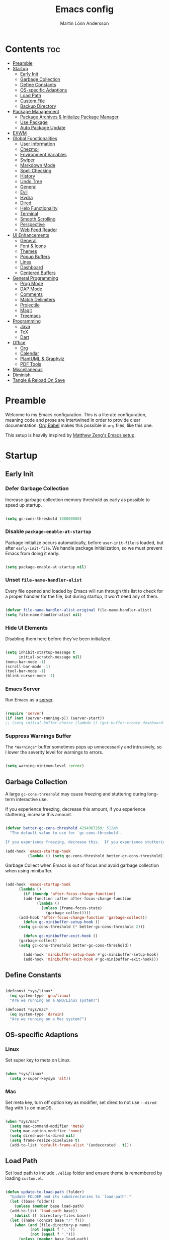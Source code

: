 #+TITLE: Emacs config
#+AUTHOR: Martin Lönn Andersson
#+PROPERTY: header-args:emacs-lisp :tangle ./init.el

* Contents :toc:
- [[#preamble][Preamble]]
- [[#startup][Startup]]
  - [[#early-init][Early Init]]
  - [[#garbage-collection][Garbage Collection]]
  - [[#define-constants][Define Constants]]
  - [[#os-specific-adaptions][OS-specific Adaptions]]
  - [[#load-path][Load Path]]
  - [[#custom-file][Custom File]]
  - [[#backup-directory][Backup Directory]]
- [[#package-management][Package Management]]
  - [[#package-archives--initialize-package-manager][Package Archives & Initialize Package Manager]]
  - [[#use-package][Use Package]]
  - [[#auto-package-update][Auto Package Update]]
- [[#exwm][EXWM]]
- [[#global-functionalities][Global Functionalities]]
  - [[#user-information][User Information]]
  - [[#chezmoi][Chezmoi]]
  - [[#environment-variables][Environment Variables]]
  - [[#swiper][Swiper]]
  - [[#markdown-mode][Markdown Mode]]
  - [[#spell-checking][Spell Checking]]
  - [[#history][History]]
  - [[#undo-tree][Undo Tree]]
  - [[#general][General]]
  - [[#evil][Evil]]
  - [[#hydra][Hydra]]
  - [[#dired][Dired]]
  - [[#help-functionality][Help Functionality]]
  - [[#terminal][Terminal]]
  - [[#smooth-scrolling][Smooth Scrolling]]
  - [[#perspective][Perspective]]
  - [[#web-feed-reader][Web Feed Reader]]
- [[#ui-enhancements][UI Enhancements]]
  - [[#general-1][General]]
  - [[#font--icons][Font & Icons]]
  - [[#themes][Themes]]
  - [[#popup-buffers][Popup Buffers]]
  - [[#lines][Lines]]
  - [[#dashboard][Dashboard]]
  - [[#centered-buffers][Centered Buffers]]
- [[#general-programming][General Programming]]
  - [[#prog-mode][Prog Mode]]
  - [[#dap-mode][DAP Mode]]
  - [[#comments][Comments]]
  - [[#match-delimiters][Match Delimiters]]
  - [[#projectile][Projectile]]
  - [[#magit][Magit]]
  - [[#treemacs][Treemacs]]
- [[#programming][Programming]]
  - [[#java][Java]]
  - [[#tex][TeX]]
  - [[#dart][Dart]]
- [[#office][Office]]
  - [[#org][Org]]
  - [[#calendar][Calendar]]
  - [[#plantuml--graphviz][PlantUML & Graphviz]]
  - [[#pdf-tools][PDF Tools]]
- [[#miscellaneous][Miscellaneous]]
- [[#diminish][Diminish]]
- [[#tangle--reload-on-save][Tangle & Reload On Save]]

* Preamble

Welcome to my Emacs configuration. This is a literate configuration, meaning code and prose are intertwined in order to provide clear documentation. [[https://orgmode.org/worg/org-contrib/babel/][Org Babel]] makes this possible in =org= files, like this one.

This setup is heavily inspired by [[https://github.com/MatthewZMD/.emacs.d][Matthew Zeng's Emacs setup]].

* Startup
** Early Init
*** Defer Garbage Collection

Increase garbage collection memory threshold as early as possible to speed up startup.

#+begin_src emacs-lisp :tangle ./early-init.el

  (setq gc-cons-threshold 100000000)

#+end_src

*** Disable =package-enable-at-startup=

Package initialize occurs automatically, before =user-init-file= is loaded, but after =early-init-file=. We handle package initialization, so we must prevent Emacs from doing it early.

#+begin_src emacs-lisp

  (setq package-enable-at-startup nil)

#+end_src

*** Unset =file-name-handler-alist=

Every file opened and loaded by Emacs will run through this list to check for a proper handler for the file, but during startup, it won’t need any of them.

#+begin_src emacs-lisp

  (defvar file-name-handler-alist-original file-name-handler-alist)
  (setq file-name-handler-alist nil)

#+end_src

*** Hide UI Elements

Disabling them here before they've been initialized.

#+begin_src emacs-lisp :tangle ./early-init.el

  (setq inhibit-startup-message t
        initial-scratch-message nil)
  (menu-bar-mode -1)
  (scroll-bar-mode -1)
  (tool-bar-mode -1)
  (blink-cursor-mode -1)

#+end_src

*** Emacs Server

Run Emacs as a [[https://www.gnu.org/software/emacs/manual/html_node/emacs/Emacs-Server.html][server]].

#+begin_src emacs-lisp :tangle ./early-init.el

  (require 'server)
  (if (not (server-running-p)) (server-start))
  ;; (setq initial-buffer-choice (lambda () (get-buffer-create dashboard-buffer-name)))

#+end_src
*** Suppress Warnings Buffer

The =*Warnings*= buffer sometimes pops up unnecessarily and intrusively, so I lower the severity level for warnings to errors.

#+begin_src emacs-lisp

  (setq warning-minimum-level :error)

#+end_src

** Garbage Collection

A large ~gc-cons-threshold~ may cause freezing and stuttering during long-term interactive use.

If you experience freezing, decrease this amount, if you experience stuttering, increase this amount.

#+begin_src emacs-lisp

  (defvar better-gc-cons-threshold 4294967269; 512mb
    "The default value to use for `gc-cons-threshold'.

  If you experience freezing, decrease this.  If you experience stuttering, increase this.")

  (add-hook 'emacs-startup-hook
            (lambda () (setq gc-cons-threshold better-gc-cons-threshold)))

#+end_src

Garbage Collect when Emacs is out of focus and avoid garbage collection when using minibuffer.

#+begin_src emacs-lisp

  (add-hook 'emacs-startup-hook
        (lambda ()
          (if (boundp 'after-focus-change-function)
          (add-function :after after-focus-change-function
                (lambda ()
                  (unless (frame-focus-state)
                    (garbage-collect))))
        (add-hook 'after-focus-change-function 'garbage-collect))
          (defun gc-minibuffer-setup-hook ()
        (setq gc-cons-threshold (* better-gc-cons-threshold 2)))

          (defun gc-minibuffer-exit-hook ()
        (garbage-collect)
        (setq gc-cons-threshold better-gc-cons-threshold))

          (add-hook 'minibuffer-setup-hook #'gc-minibuffer-setup-hook)
          (add-hook 'minibuffer-exit-hook #'gc-minibuffer-exit-hook)))

#+end_src

** Define Constants

#+begin_src emacs-lisp

  (defconst *sys/linux*
    (eq system-type 'gnu/linux)
    "Are we running on a GNU/Linux system?")

  (defconst *sys/mac*
    (eq system-type 'darwin)
    "Are we running on a Mac system?")

#+end_src

** OS-specific Adaptions
*** Linux

Set super key to meta on Linux.

#+begin_src emacs-lisp

  (when *sys/linux*
    (setq x-super-keysym 'alt))

#+end_src

*** Mac

Set meta key, turn off option key as modifier, set dired to not use ~--dired~ flag with ~ls~ on macOS.

#+begin_src emacs-lisp

  (when *sys/mac*
    (setq mac-command-modifier 'meta)
    (setq mac-option-modifier 'none)
    (setq dired-use-ls-dired nil)
    (setq frame-resize-pixelwise t)
    (add-to-list 'default-frame-alist '(undecorated . t)))

#+end_src

** Load Path

Set load path to include ~./elisp~ folder and ensure theme is remembered by loading ~custom.el~.

#+begin_src emacs-lisp

  (defun update-to-load-path (folder)
    "Update FOLDER and its subdirectories to `load-path'."
    (let ((base folder))
      (unless (member base load-path)
    (add-to-list 'load-path base))
      (dolist (f (directory-files base))
    (let ((name (concat base "/" f)))
      (when (and (file-directory-p name)
             (not (equal f ".."))
             (not (equal f ".")))
        (unless (member base load-path)
          (add-to-list 'load-path name)))))))

  (update-to-load-path (expand-file-name "elisp" user-emacs-directory))

  (load-file "~/.emacs.d/custom.el")

#+end_src

** Custom File

Customize-based settings should live in ~custom.el~ file.

#+begin_src emacs-lisp

  (setq custom-file "~/.emacs.d/custom.el")
  (load custom-file 'noerror)

#+end_src

** Backup Directory

Set backup directory location.

#+begin_src emacs-lisp

  (setq backup-directory-alist
    `((".*" . ,temporary-file-directory)))
  (setq auto-save-file-name-transforms
    `((".*" ,temporary-file-directory t)))

#+end_src

* Package Management
** Package Archives & Initialize Package Manager

Set up MELPA, ELPA and Non-GNU ELPA and initialize the package manager.

#+begin_src emacs-lisp

  (setq package-archives
    '(("melpa" . "https://melpa.org/packages/")
      ("elpa" . "https://elpa.gnu.org/packages/")
      ("nongnu" . "https://elpa.nongnu.org/nongnu/")
      ("melpa-stable" . "https://stable.melpa.org/packages/")
      ("gnu-devel" . "https://elpa.gnu.org/devel/")
      ("nongnu-devel" . "https://elpa.nongnu.org/nongnu-devel/")))

  (package-initialize)

#+end_src
** Use Package

A nicer way to set up packages with [[https://github.com/jwiegley/use-package][use-package]]. Make sure =use-package= is installed, refresh package contents, always ensure packages are installed and turn on verbose logging.

#+begin_src emacs-lisp

  ;; ensure use-package is installed
  (unless (package-installed-p 'use-package)
    (package-refresh-contents)
    (package-install 'use-package))

  (require 'use-package)
  (setq
   use-package-always-ensure t
   use-package-verbose t)

#+end_src

** Auto Package Update

Automatically update packages every seven days with [[https://github.com/rranelli/auto-package-update.el][auto-package-update]].

#+begin_src emacs-lisp

  (use-package auto-package-update
    :if (not (daemonp))
    :custom
    (auto-package-update-interval 7) ;; in days
    (auto-package-update-prompt-before-update t)
    (auto-package-update-delete-old-versions t)
    (auto-package-update-hide-results t)
    :config
    (auto-package-update-maybe))

#+end_src
* EXWM

#+begin_src emacs-lisp

  (when *sys/linux*
    (use-package exwm
      :config
      ;; start ido mode for ...
      (ido-mode 1)

      (require 'exwm) ;; load EXWM.

      ;; fix problems with ido
      (require 'exwm-config)
      (exwm-config-ido)

      (defun my/exwm-update-class ()
        (exwm-workspace-rename-buffer exwm-class-name))

      ;; update buffer titles to the application name
      (add-hook 'exwm-update-class-hook #'my/exwm-update-class)

      ;; set initial number of workspaces
      (setq exwm-workspace-number 5)

      (setq exwm-input-global-keys
            '(?\C-x
              ?\C-u
              ?\C-h
              ?\M-x
              ?\C-\M-j
              ?\A-\ ))

      ;; window switching
      (exwm-input-set-key (kbd "A-k") 'evil-window-up)
      (exwm-input-set-key (kbd "A-j") 'evil-window-down)
      (exwm-input-set-key (kbd "A-l") 'evil-window-right)
      (exwm-input-set-key (kbd "A-h") 'evil-window-left)

      ;; workspace switching

      ;; toggle char/line mode
      (exwm-input-set-key (kbd "A-q") 'exwm-reset)

      (defun launch-terminal ()
        (interactive)
        (start-process-shell-command "wezterm" nil "wezterm"))

      (defun launch-browser ()
        (interactive)
        (start-process-shell-command "qutebrowser" nil "qutebrowser"))

      (defun launch-application (command)
        (interactive (list (read-shell-command "$ ")))
        (start-process-shell-command command nil command))

      (defun lock-screen ()
        (interactive)
        (start-process "" nil "/usr/bin/slock"))

      ;; launch terminal
      (exwm-input-set-key (kbd "A-<return>") 'launch-terminal)

      ;; launch browser
      (global-unset-key "C-S-<return>")
      (exwm-input-set-key (kbd "C-S-<return>") 'launch-browser)

      ;; launch application
      (exwm-input-set-key (kbd "M-SPC")  'launch-application)

      ;; lock screen
      (exwm-input-set-key (kbd "C-A-q")  'lock-screen)

      ;; enable exwm
      (exwm-enable)))

#+end_src

* Global Functionalities
** User Information

#+begin_src emacs-lisp

  (setq user-full-name "Martin Lönn Andersson")
  (setq user-mail-address "mlonna@pm.me")

#+end_src
** Chezmoi

I manage my dotfiles with [[https://github.com/tuh8888/chezmoi.el][chezmoi]], and this package provides some useful functions for this.

#+begin_src emacs-lisp

  (use-package chezmoi)

#+end_src

** Environment Variables

Get environment variables from shell with [[https://github.com/purcell/exec-path-from-shell][exec-path-from-shell]].

#+begin_src emacs-lisp

  (use-package exec-path-from-shell
    :config
    ;; which environment variables to import
    (dolist (var '("LANG" "LC_ALL"))
      (add-to-list 'exec-path-from-shell-variables var))
    (exec-path-from-shell-initialize))

#+end_src

** Swiper

[[https://github.com/abo-abo/swiper/tree/master][Swiper]] provides search functionality.

#+begin_src emacs-lisp

  (use-package swiper :diminish)

#+end_src

** Markdown Mode

The [[https://jblevins.org/projects/markdown-mode/][Markdown Mode]] package provides better markdown support.

#+begin_src emacs-lisp

    (use-package markdown-mode :defer t)

#+end_src

** Spell Checking

To spell check files, I use =flyspell= and =hunspell= in order to spell check in both Swedish and English.

*Prerequisites*:

1. Install [[https://github.com/hunspell/hunspell][hunspell]].
2. Install dictionary files.
3. Create a personal dictionary file, e.g. =~/.hunspell_personal=.

#+begin_src emacs-lisp

  (use-package flyspell
    :diminish flyspell-mode
    :hook
    ((markdown-mode org-mode text-mode) . flyspell-mode)
    (prog-mode . flyspell-prog-mode)
    :bind
    ("C-l" . flyspell-auto-correct-previous-word)
    :config
    (with-eval-after-load "ispell"
      (setenv "LANG" "en_US.UTF-8")
      (setenv "LC_ALL" "en_US.UTF-8")
      (setq ispell-program-name "hunspell"
            ispell-local-dictionary "sv_SE"
            ispell-local-dictionary-alist
            '(("sv_SE" "[[:alpha:]]" "[^[:alpha:]]" "[']" nil ("-d" "sv_SE,en_US") nil utf-8))
            ispell-hunspell-dictionary-alist ispell-local-dictionary-alist
            ispell-personal-dictionary "~/resources/spelling/.hunspell_personal")))

#+end_src

** History

#+begin_src emacs-lisp

  ;; save text entered in minibuffer prompts
  (setq history-length 25)
  (savehist-mode 1)

  ;; save cursor position in files
  (save-place-mode 1)

  ;; remember recently edited files
  (recentf-mode 1)

  ;; auto reload non-file buffers
  (setq global-auto-revert-non-file-buffers t)

#+end_src

** Undo Tree

[[https://www.emacswiki.org/emacs/UndoTree][Undo Tree]] treats undo history as a branching tree of changes.

#+begin_src emacs-lisp

  (use-package undo-tree
    :defer t
    :diminish undo-tree-mode
    :init (global-undo-tree-mode)
    :custom
    (undo-tree-visualizer-diff t)
    (undo-tree-history-directory-alist `(("." . ,(expand-file-name ".backup" user-emacs-directory))))
    (undo-tree-visualizer-timestamps t))

#+end_src

** General

An easier way to set keybindings is with [[https://github.com/noctuid/general.el][general]].

#+begin_src emacs-lisp

  (use-package general
    :config
    ;; leader key for hydras
    (general-create-definer my/leader-keys
      :keymaps '(normal visual emacs)
      :prefix ","
      :global-prefix ",")

    ;; make esc quit prompts
    (general-define-key
     "<escape>" 'keyboard-escape-quit)

    (general-define-key
     "C-=" #'text-scale-increase
     "C-+" #'text-scale-increase
     "C--" #'text-scale-decrease))

#+end_src

** Evil

[[https://github.com/emacs-evil/evil][Evil]] provides Vi emulation for Emacs, as well as surround functionality with [[https://github.com/emacs-evil/evil-surround][evil-surround]].

#+begin_src emacs-lisp

  (use-package evil
    :diminish
    :demand t
    :bind
    ("C-z" . evil-local-mode)

    (:map evil-normal-state-map
          ("C-w h" . evil-window-left)
          ("C-w j" . evil-window-down)
          ("C-w k" . evil-window-up)
          ("C-w l" . evil-window-right))

    :hook
    (evil-mode . my/evil-hook)

    :init
    (setq evil-want-integration t
          evil-want-keybinding nil
          evil-want-C-u-scroll t
          evil-want-C-i-jump nil
          evil-search-module 'evil-search)

    :config
    (defun my/evil-hook () ; modes to disable evil in
      (dolist (mode '(custom-mode
                      eshell-mode
                      git-rebase-mode
                      erc-mode
                      term-mode
                      ansi-term-mode))
        (add-to-list 'evil-emacs-state-modes mode)))

    (evil-mode +1)

    ;; move on visual lines unless a count is involved
    (with-eval-after-load 'evil
      (evil-define-motion evil-next-line (count)
        "Move the cursor COUNT screen lines down."
        :type line
        (let ((line-move-visual (unless count t)))
          (evil-line-move (or count 1))))

      (evil-define-motion evil-previous-line (count)
        "Move the cursor COUNT lines up."
        :type line
        (let ((line-move-visual (unless count t)))
          (evil-line-move (- (or count 1))))))

    :custom
    (evil-undo-system 'undo-tree)

    ;; horizontal movement crosses lines
    (evil-cross-lines t))

  ;; more vim keybindings (in non-file buffers)
  (use-package evil-collection
    :after evil
    :diminish evil-collection-unimpaired-mode
    :config
    (evil-collection-init))

  ;; even even more vim keybindings (adds surround functionality)
  (use-package evil-surround
    :config
    (global-evil-surround-mode +1))

#+end_src

** Hydra

[[https://github.com/abo-abo/hydra][Hydra]] provides temporary command buffers.

#+begin_src emacs-lisp

  (use-package hydra
    :config
    (my/leader-keys
      "t" '(hydra-theme/body :which-key "choose theme")
      "r" '(hydra-window/body :which-key "resize window")
      "s" '(hydra-text-scale/body :which-key "scale text")
      "a" '(org-agenda :which-key "open org agenda")
      "c" '(my/custom-open-calendar :which-key "open calendar")))

#+end_src

*** Choose Theme

#+begin_src emacs-lisp

  (defhydra hydra-theme (:timeout 4)
    "choose theme"
    ("l" (my/enable-theme 'standard-light) "standard-light")
    ("v" (my/enable-theme 'modus-vivendi) "modus-vivendi")
    ("t" (my/enable-theme 'doom-tokyo-night) "tokyo night")
    ("f" nil "finished" :exit t))

  (defun my/disable-all-themes ()
    "Disable all active themes."
    (dolist (theme custom-enabled-themes)
      (disable-theme theme)))

  (defun my/enable-theme (theme)
    "Enable the specified THEME and disable all other themes."
    (my/disable-all-themes)
    (load-theme theme t)
    (customize-save-variable 'my-chosen-theme theme))

  (add-hook 'after-init-hook
            (lambda ()
              (if (boundp 'my-chosen-theme)
                  (my/enable-theme my-chosen-theme)
                (my/enable-theme 'modus-vivendi))))

#+end_src

*** Resize Window

#+begin_src emacs-lisp

  (defhydra hydra-window (:timeout 4)
    "resize window"
    ("h" (window-width-decrease) "decrease width")
    ("j" (window-height-increase) "increase height")
    ("k" (window-height-decrease) "decrease height")
    ("l" (window-width-increase) "increase width")
    ("f" nil "finished" :exit t))

  ;; resizes the window width based on the input
  (defun resize-window-width (w)
    "Resizes the window width based on W."
    (interactive (list (if (> (count-windows) 1)
                           (read-number "Set the current window width in [1~9]x10%: ")
                         (error "You need more than 1 window to execute this function!"))))
    (message "%s" w)
    (window-resize nil (- (truncate (* (/ w 10.0) (frame-width))) (window-total-width)) t))

  ;; resizes the window height based on the input
  (defun resize-window-height (h)
    "Resizes the window height based on H."
    (interactive (list (if (> (count-windows) 1)
                           (read-number "Set the current window height in [1~9]x10%: ")
                         (error "You need more than 1 window to execute this function!"))))
    (message "%s" h)
    (window-resize nil (- (truncate (* (/ h 10.0) (frame-height))) (window-total-height)) nil))

  (defun resize-window (width delta)
    "Resize the current window's size.  If WIDTH is non-nil, resize width by some DELTA."
    (if (> (count-windows) 1)
        (window-resize nil delta width)
      (error "You need more than 1 window to execute this function!")))

  ;; shorcuts for window resize width and height
  (defun window-width-increase ()
    (interactive)
    (resize-window t 5))

  (defun window-width-decrease ()
    (interactive)
    (resize-window t -5))

  (defun window-height-increase ()
    (interactive)
    (resize-window nil 5))

  (defun window-height-decrease ()
    (interactive)
    (resize-window nil -5))

#+end_src

*** Scale Text

#+begin_src emacs-lisp

  (defhydra hydra-text-scale (:timeout 4)
    "scale text"
    ("j" text-scale-increase "in")
    ("k" text-scale-decrease "out")
    ("f" nil "finished" :exit t))

#+end_src

** Dired

#+begin_src emacs-lisp

  (use-package dired
    :ensure nil
    :commands (dired dired-jump)
    :hook (dired-mode . (lambda () (dired-hide-details-mode)))
    :bind ("C-x C-j" . dired-jump)
    :custom
    (dired-free-space nil)
    :config
    (when *sys/mac*
      (setq insert-directory-program "gls"))
    (setq dired-listing-switches "-lAX --group-directories-first")
    (evil-collection-define-key 'normal 'dired-mode-map
      "h" 'dired-up-directory
      "l" 'dired-find-file)
    (use-package nerd-icons-dired ; use nerd icons in dired
      :diminish
      :hook
      (dired-mode . nerd-icons-dired-mode)))

#+end_src

** Help Functionality
*** Counsel and Ivy

[[https://github.com/abo-abo/swiper][Counsel and Ivy]] provide generic completion and enhanced versions of common Emacs commands.

#+begin_src emacs-lisp

  ;; helpful ui additions
  (use-package counsel
    :diminish
    :bind
    ("M-x" . counsel-M-x)
    ("C-S-j" . counsel-switch-buffer)
    ("C-x C-f" . counsel-find-file)

    :config
    (counsel-mode +1))

  (use-package ivy
    :diminish
    :bind
    ("C-s" . swiper)
    (:map ivy-switch-buffer-map
          ("C-d" . ivy-switch-buffer-kill))
    (:map ivy-reverse-i-search-map
          ("C-d" . ivy-reverse-i-search-kill))

    :config
    (ivy-mode 1)
    ;; hide "^" from ivy minibuffer
    (setq ivy-initial-inputs-alist nil))

  ;; helpful information for functions in minibuffers
  (use-package ivy-rich
    :init
    (ivy-rich-mode 1))

  ;; command history for ivy
  (use-package prescient)

  ;; ivy integration for prescient
  (use-package ivy-prescient
    :init
    (ivy-prescient-mode 1))

#+end_src

*** Helpful

A more detailed help buffer with [[https://github.com/Wilfred/helpful][helpful]].

#+begin_src emacs-lisp

  ;; more detailed help pages
  (use-package helpful
    :custom
    (counsel-describe-function-function #'helpful-callable)
    (counsel-describe-variable-function #'helpful-variable)
    :bind
    ([remap describe-function] . counsel-describe-function)
    ([remap describe-command] . helpful-command)
    ([remap describe-variable] . counsel-describe-variable)
    ([remap describe-key] . helpful-key))

#+end_src

*** Which Key

[[https://github.com/justbur/emacs-which-key][Which Key]] displays available keybindings in a popup buffer.

#+begin_src emacs-lisp

  ;; display help for next command keystroke
  (use-package which-key
    :diminish
    :config
    (which-key-mode 1))

#+end_src

** Terminal

A better terminal emulation with [[https://github.com/akermu/emacs-libvterm][vterm]].

#+begin_src emacs-lisp

  (use-package vterm
    :commands vterm
    :bind ("C-x t" . vterm)
    :custom
    (term-prompt-regexp "^[^#$%>\n]*[#$%>] *")
    (vterm-shell "zsh")
    (vterm-max-scrollback 10000))

#+end_src

** Smooth Scrolling

#+begin_src emacs-lisp

  (setq scroll-step 1
        scroll-margin 1
        scroll-conservatively 101
        scroll-up-aggressively 0.01
        scroll-down-aggressively 0.01
        auto-window-vscroll nil
        fast-but-imprecise-scrolling nil
        mouse-wheel-scroll-amount '(1 ((shift) . 1))
        mouse-wheel-progressive-speed nil
        hscroll-step 1
        hscroll-margin 1)

#+end_src

** Perspective

Workspaces: [[https://github.com/nex3/perspective-el][perspective]].

#+begin_src emacs-lisp

  (use-package perspective
    :hook (persp-created . dashboard-open)
    :bind
    ("C-M-j" . persp-counsel-switch-buffer)
    ("C-M-b" . persp-switch)
    :custom
    (persp-mode-prefix-key (kbd "C-c M-p"))
    :init
    (persp-mode))

  (use-package persp-projectile
    :after perspective)

#+end_src
** Web Feed Reader

[[https://github.com/skeeto/elfeed][Elfeed]] is an extensible web feed reader.

#+begin_src emacs-lisp

  (use-package elfeed
    :config
    (global-set-key (kbd "C-x w") 'elfeed)
    (setq elfeed-feeds
          '("https:/sachachua.com/blog/category/emacs/feed/"
            "https://systemcrafters.net/rss/news.xml")))

#+end_src
* UI Enhancements
** General

#+begin_src emacs-lisp

  ;; display right and left fringe
  (fringe-mode '(8 . 8))

  ;; turn off blinking cursor
  (blink-cursor-mode 0)

  ;; show column number in status bar
  (column-number-mode)

  ;; soft-wrap text
  (global-visual-line-mode t)

  ;; tabs are four spaces
  (setq-default tab-width 4
                indent-tabs-mode nil)

#+end_src

** Font & Icons

#+begin_src emacs-lisp

  (when *sys/linux*
    (add-to-list 'default-frame-alist '(font . "Jetbrains Mono-13")))

  (when *sys/mac*
    (add-to-list 'default-frame-alist '(font . "Jetbrains Mono-15")))

#+end_src

*Prerequisite*: Install nerd icons with =M-x nerd-icons-install-fonts=.

#+begin_src emacs-lisp

  (use-package nerd-icons)

#+end_src

** Themes

#+begin_src emacs-lisp

  (use-package standard-themes)

  (use-package doom-themes)

  (use-package modus-themes)

  ;; disable border around modelines
  (custom-set-faces
   '(mode-line ((t (:box nil))))
   '(mode-line-inactive ((t (:box nil)))))

#+end_src

** Popup Buffers

Popup buffers with [[https://github.com/karthink/popper][popper]].

#+begin_src emacs-lisp

  (use-package popper
    :bind
    ("C-å"   . popper-toggle)
    ("M-å"   . popper-cycle)
    ("C-M-å" . popper-toggle-type)
    ("C-x d" . popper-kill-latest-popup)
    :init
    (setq popper-reference-buffers
      '("\\*Messages\\*"
        "\\*Warnings\\*"
        "\\*Compile-Log\\*"
        "^\\*compilation.*\\*$" comint-mode
        "Output\\*$"
        help-mode
        helpful-mode
        compilation-mode
        "\\*Async Shell Command\\*"
        "^\\*eshell.*\\*$" eshell-mode
        "^\\*shell.*\\*$"  shell-mode
        "^\\*term.*\\*$"   term-mode
        "^\\*vterm.*\\*$"  vterm-mode
        "^\\*ansi-term.*\\*$"  ansi-term-mode
        "^\\*tex-shell.*\\*$"
        "^\\*Flycheck.*\\*$"
        "^\\*Buffer List*\\*$"
        "^\\*LSP Error List*\\*$"
        "^\\*Dart Run out*\\*$"
        "^magit:.*$"
        "^\\*.*Agenda.*\\*$"))
    :config
    (setq popper-group-function #'popper-group-by-perspective
          popper-mode-line " POP "
          popper-window-height 20)
    (popper-mode 1)
    (popper-echo-mode 1))

#+end_src

** Lines

Turn on relative line numbers for text modes.

#+begin_src emacs-lisp

  (dolist (hook '(fundamental-mode conf-mode-hook prog-mode-hook text-mode-hook markdown-mode-hook org-mode-hook))
    (add-hook hook 'display-line-numbers-mode)
    )

  (setq display-line-numbers-type 'relative
        display-line-numbers-width-start t
        )

#+end_src

** Dashboard

The [[https://github.com/emacs-dashboard/emacs-dashboard][Dashboard]] package displays a customizable dashboard.

#+begin_src emacs-lisp

  (defun my/custom-open-org-agenda ()
    (interactive)
    (org-agenda nil "s"))


  (use-package dashboard
    :demand t
    :diminish (dashboard-mode page-break-lines-mode)
    :custom-face
    (dashboard-items-face ((t (:weight normal))))
    :custom
    (dashboard-startupify-list '(dashboard-insert-banner
                                 dashboard-insert-newline
                                 dashboard-insert-banner-title
                                 dashboard-insert-init-info
                                 dashboard-insert-newline
                                 dashboard-insert-items))
    (dashboard-items '((bookmarks . 7)
                       (projects . 5)))
    :config
    (dashboard-setup-startup-hook)

    (setq dashboard-center-content t
          dashboard-display-icons-p t
          dashboard-icon-type 'nerd-icons
          dashboard-set-file-icons t
          dashboard-projects-backend 'projectile
          dashboard-projects-switch-function 'projectile-persp-switch-project))

  ;; hook dashboard-open to creation of new frame
  (add-hook 'after-make-frame-functions
          (lambda (frame)
            (with-selected-frame frame
              (dashboard-open))))


#+end_src

** Centered Buffers

[[https://github.com/mpwang/perfect-margin][perfect-margin]] makes some buffers centered.

#+begin_src emacs-lisp

  (use-package perfect-margin
    :diminish
    :custom
    (perfect-margin-visible-width 100)
    :config
    (perfect-margin-mode t)
    (setq perfect-margin-ignore-modes
          '(dired-mode)))

#+end_src

* General Programming
** Prog Mode

#+begin_src emacs-lisp

  (use-package prog-mode
    :ensure nil
    :mode ("\\.edn\\'" "\\.lua\\'"))

#+end_src
** DAP Mode

#+begin_src emacs-lisp


#+end_src

** Comments

Nice commenting functionality with [[https://github.com/redguardtoo/evil-nerd-commenter][evil-nerd-commenter]].

#+begin_src emacs-lisp

  (use-package evil-nerd-commenter
    :bind ("M-/" . evilnc-comment-or-uncomment-lines))

#+end_src

** Match Delimiters

Match delimiters with [[https://github.com/Fanael/rainbow-delimiters][rainbow-delimiters]].

#+begin_src emacs-lisp

  (use-package rainbow-delimiters
    :hook (prog-mode . (lambda () (rainbow-delimiters-mode))))

#+end_src

** Projectile

Keep track of projects with [[https://github.com/bbatsov/projectile][Projectile]].

#+begin_src emacs-lisp

  (use-package projectile
    :diminish
    :custom (projectile-completion-system 'ivy)
    :bind-keymap
    ("C-c p" . projectile-command-map)
    :init
    (setq projectile-switch-project-action #'projectile-dired)
    :config
    (projectile-mode 1)
    (setq projectile-ignored-projects '("~/.cfg" "~/.emacs.d" "~/Projects/pathfinder")
          projectile-track-known-projects-automatically nil)

    (use-package counsel-projectile
      :config (counsel-projectile-mode 1)))

#+end_src

** Magit

[[https://magit.vc/][Magit]]: a complete text-based user interface to Git.

#+begin_src emacs-lisp

  (use-package magit
    :custom
    (magit-display-buffer-function #'magit-display-buffer-same-window-except-diff-v1)
    :bind
    ("C-x m" . magit-status))

#+end_src

#+RESULTS:
** Treemacs

#+begin_src emacs-lisp

  (with-eval-after-load 'treemacs
    (treemacs-resize-icons 15))

#+end_src

* Programming
** Java

#+begin_src emacs-lisp

#+end_src

** TeX

[[https://www.gnu.org/software/auctex/][AUCTeX]], an extensible package for writing and formatting TeX files. It supports many different TeX macro packages, including AMS-TEX, LaTeX, Texinfo, ConTEXt, and docTEX (dtx files).

*Prerequisite*: Install [[https://www.tug.org/texlive/quickinstall.html][TeX Live]].

#+begin_src emacs-lisp

  (use-package tex
    :ensure auctex
    :defer t
    :custom
    (TeX-auto-save t)
    (TeX-parse-self t)
    (TeX-master nil)
    ;; to use pdfview with auctex
    (TeX-view-program-selection '((output-pdf "pdf-tools"))
                               TeX-source-correlate-start-server t)
    (TeX-view-program-list '(("pdf-tools" "TeX-pdf-tools-sync-view")))
    (TeX-after-compilation-finished-functions #'TeX-revert-document-buffer)
    :hook
    (LaTeX-mode . (lambda ()
                    (turn-on-reftex)
                    (reftex-isearch-minor-mode)
                    (setq reftex-plug-into-AUCTeX t
                          TeX-PDF-mode t
                          TeX-source-correlate-method 'synctex
                          TeX-source-correlate-start-server t))))

#+end_src
** Dart

#+begin_src emacs-lisp

  (setq package-selected-packages
    '(dart-mode lsp-mode lsp-dart lsp-treemacs flycheck company
      ;; Optional packages
      lsp-ui company hover))

  (when (cl-find-if-not #'package-installed-p package-selected-packages)
    (package-refresh-contents)
    (mapc #'package-install package-selected-packages))

  (add-hook 'dart-mode-hook 'lsp)

  (setq gc-cons-threshold (* 100 1024 1024)
        read-process-output-max (* 1024 1024))

#+end_src

* Office
** Org

I organize my life with [[https://orgmode.org/][Org Mode]]. The following headers all add and modify Org Mode's functionalities.

#+begin_src emacs-lisp

  (use-package org
    :pin nongnu
    :ensure org-contrib ; needed for org-contacts
    :bind (("C-c a" . org-agenda)
           ("C-c c" . org-capture)
           ("C-c l" . org-store-link))
    :config
    (setq org-directory "~/Documents/notes/org"
          org-default-notes-file (concat org-directory "/capture.org")
          org-todo-keywords '((sequence "TODO" "NEXT" "|" "DONE"))
          org-tags-column 0
          org-startup-folded t
          org-export-backends '(md org ascii html icalendar latex odt rss)
          org-ellipsis " ▾"
          org-blank-before-new-entry (quote ((heading . nil)
                                             (plain-list-item . nil))))

    ;; make only first org heading be bold
    (custom-set-faces
     '(org-level-1 ((t (:inherit outline-1 :weight bold))))
     '(org-level-2 ((t (:inherit outline-2 :weight normal))))
     '(org-level-3 ((t (:inherit outline-3 :weight normal))))
     '(org-level-4 ((t (:inherit outline-4 :weight normal))))
     '(org-level-5 ((t (:inherit outline-5 :weight normal))))
     '(org-level-6 ((t (:inherit outline-6 :weight normal))))
     '(org-level-7 ((t (:inherit outline-7 :weight normal))))
     '(org-level-8 ((t (:inherit outline-8 :weight normal)))))

    ;; remap org indentation keys
    (with-eval-after-load 'org
      (general-define-key
       :keymaps 'org-mode-map
       "C-c i" 'org-metaright
       "C-c u" 'org-metaleft)))

  ;; change default bullets
  (use-package org-bullets
    :after org
    :custom
    (org-bullets-bullet-list '("◉" "○" "●" "○" "●" "○" "●")))

  (use-package toc-org
    :hook (org-mode . toc-org-mode))

#+end_src

*** Org Agenda

[[https://orgmode.org/manual/Agenda-Views.html][Org Agenda]] is a buffer for displaying your org todo items.

#+begin_src emacs-lisp

  (use-package org-agenda
    :ensure nil
    :after org
    :config
    (setq org-agenda-span 'day
          org-agenda-tags-column 0
          org-agenda-start-on-weekday nil
          org-agenda-skip-scheduled-if-deadline-is-shown t
          org-agenda-skip-deadline-if-done t
          org-agenda-skip-scheduled-if-done t
          org-agenda-todo-list-sublevels t
          ;; org element cache often produced errors, so I disabled it
          org-element-use-cache nil
          org-agenda-scheduled-leaders '("" "")  ; hide "Scheduled" text
          org-agenda-prefix-format "  %?-12t% s" ; hide category for agenda items

          org-agenda-files '("~/Documents/notes/org")
          ;; add newline above date heading
          org-agenda-format-date
          (lambda (date)
            (concat "\n" (org-agenda-format-date-aligned date)))

          ;; time grid settings
          org-agenda-time-grid
          '((daily today require-timed remove-match)
            (800 1000 1200 1400 1600 1800 2000)
            "...." "------------")
          org-agenda-current-time-string
          "← now")

    (setq org-agenda-custom-commands
          '(("s" "Super agenda"
             ((agenda "" ((org-agenda-span 'day)
                          (org-super-agenda-groups
                           '((:name "Schedule"
                                    :time-grid t)
                             (:name "Vanor"
                                    :habit t)
                             (:name "Overdue"
                                    :deadline past
                                    :scheduled past)
                             (:name "Studier"
                                    :and (:category "studier" :scheduled today)
                                    :and (:category "studier" :deadline today))
                             (:name "Privat"
                                    :and (:category ("privat" "capture" "computer") :scheduled today)
                                    :and (:category ("privat" "capture" "computer") :deadline today))
                             (:name "Upcoming Deadlines"
                                    :deadline future)
                             (:discard (:anything t))))))
              (alltodo "" ((org-agenda-overriding-header "")
                           (org-super-agenda-groups
                            '((:name "Priority Items"
                                     :priority>= "C")
                              (:discard (:anything t))))))))))

    ;; date heading settings
    (custom-set-faces
     '(org-agenda-date ((t (:height 1.0 :weight bold :background nil))))
     '(org-agenda-date-today ((t (:height 1.3 :weight bold :background nil :underline nil))))))

#+end_src

**** Org Super Agenda

[[https://github.com/alphapapa/org-super-agenda][Org Super Agenda]] filters and groups agenda items, making for a cleaner look.

#+begin_src emacs-lisp

  (use-package org-super-agenda
    :after org-agenda
    :config
    (org-super-agenda-mode 1))

#+end_src

*** Org Capture

[[https://orgmode.org/manual/Capture.html][Org Capture]] lets you quickly store notes.

#+begin_src emacs-lisp

  (use-package org-capture
    :ensure nil
    :after org
    :config
    ;; don't save org capture bookmarks
    (setq org-bookmark-names-plist nil
          org-capture-bookmark nil)
    :custom
    (org-capture-templates
     '(
       ("t" "Task" entry (file "")
        "* TODO %?\n  %i\n")

       ("l" "Task with link" entry (file "")
        "* TODO %?\n  %i\n %a")

       ("n" "Note" entry (file "")
        "* %?\n %i\n")

       ("e" "Calendar event" entry (file "calendar.org")
        "* %?\n %^t")

       ("b" "Book" entry (file+headline "backlog.org" "Books")
        "* %?\n %i\n")

       ("m" "Movie" entry (file+headline "backlog.org" "Movies")
        "* %?\n %i\n")

       ("w" "Web" entry (file+headline "backlog.org" "Web")
        "* %i\n%U\n\n")

       ("c" "Contact" entry (file "")
        "* %?
          :PROPERTIES:
          :PHONE: %^{phone number}
          :ADDRESS: %^{Street name Street no., Postal Code Postal Area, Country}
          :BIRTHDAY: %^{yyyy-mm-dd}
          :EMAIL: %^{name@domain.com}
          :NOTE: %^{NOTE}
          :END:"))))

#+end_src

*** Org Contacts

Contacts in Org Mode with [[https://orgmode.org/worg/org-contrib/org-contacts.html][Org Contacts]].

#+begin_src emacs-lisp

  ;; (use-package org-contacts
  ;;   :after org
  ;;   :custom (org-contacts-files '("~/Documents/notes/org/contacts.org")))

#+end_src

*** Org Babel

Active code blocks in org files with [[https://orgmode.org/worg/org-contrib/babel/][Org Babel]].

#+begin_src emacs-lisp

  (org-babel-do-load-languages
   'org-babel-load-languages
   '((emacs-lisp . t)
     (java . t)))

  (setq org-confirm-babel-evaluate nil)
  (org-babel-tangle-file "~/.emacs.d/init.org")

  ;; block templates
  (setq org-structure-template-alist
        '(("l" . "src emacs-lisp")
          ("j" . "src java")
          ("s" . "src")
          ("e" . "example")
          ("q" . "quote")))

#+end_src

** Calendar

Calendar framework with [[https://github.com/kiwanami/emacs-calfw][calfw]].

#+begin_src emacs-lisp

  (use-package calfw
    :config
    ;; use swedish calendar
    (load "sv-kalender"))

  ;; integrate calfw with org
  (use-package calfw-org
    :after calfw)

  ;; open calendar with two weeks view
  (defun my/custom-open-calendar ()
    (interactive)
    (cfw:open-calendar-buffer
     :contents-sources
     (list
      (cfw:org-create-source "medium purple"))
     :view 'two-weeks))

#+end_src

** PlantUML & Graphviz

[[https://github.com/skuro/plantuml-mode][PlantUML Mode]], a major mode for editing PlantUML sources.

*Prerequisite*:

1. Install [[https://plantuml.com/download][PlantUML]] and configure =(org-plantuml-jar-path (expand-file-name "path/to/plantuml.jar"))=.
2. Install [[https://graphviz.gitlab.io/download/][Graphviz]] on your system to support graph visualization.

#+begin_src emacs-lisp

  (use-package plantuml-mode
    :defer t
    :custom
    (org-plantuml-jar-path (expand-file-name "~/tools/plantuml/plantuml.jar")))

#+end_src

** PDF Tools

[[https://github.com/vedang/pdf-tools][PDF Tools]] has better PDF support than DocView.

#+begin_src emacs-lisp

  (use-package pdf-tools
    :mode "\\.pdf\\'"
    :custom
    (TeX-view-program-selection '((output-pdf "pdf-tools")))
    (TeX-view-program-list '(("pdf-tools" "TeX-pdf-tools-sync-view")))
    :config
    (pdf-tools-install))

#+end_src

* Miscellaneous

#+begin_src emacs-lisp

  ;; .edn file type support
  (use-package edn)

  ;; set language environment
  (set-language-environment "UTF-8")

  ;; clean up unneccesary whitespace on save
  (add-hook 'before-save-hook 'whitespace-cleanup)

  ;; map yes and no to y and n
  (fset 'yes-or-no-p 'y-or-n-p)

  ;; disable visual and audible bell
  (setq ring-bell-function 'ignore)

  ;; increase large file warning threshold
  (setq large-file-warning-threshold 100000000)

  ;; automatically reload files when changed
  (global-auto-revert-mode t)

  ;; suppress auto revert messages
  (setq auto-revert-verbose nil)

  ;; automatically kill all active processes when closing Emacs
  (setq confirm-kill-processes nil)

  ;; add a newline automatically at the end of the file upon save
  (setq require-final-newline t)

#+end_src

* Diminish

[[https://github.com/emacsmirror/diminish][Diminish]] hides minor modes from the modeline.

#+begin_src emacs-lisp

  (use-package diminish
    :diminish visual-line-mode
    :diminish centered-window-mode
    :diminish eldoc-mode
    :diminish evil-collection-unimpaired-mode
    :diminish org-indent-mode
    :diminish abbrev-mode)

#+end_src

* Tangle & Reload On Save

These hooks will ask to tangle all code blocks and reload configuration on save.

;; Local Variables:
;; eval: (add-hook 'after-save-hook (lambda ()(if (y-or-n-p "Reload?")(load-file user-init-file))) nil t)
;; eval: (add-hook 'after-save-hook (lambda ()(if (y-or-n-p "Tangle?")(org-babel-tangle))) nil t)
;; End:
